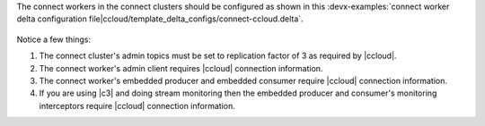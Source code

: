 The connect workers in the connect clusters should be configured as shown in this :devx-examples:`connect worker delta configuration file|ccloud/template_delta_configs/connect-ccloud.delta`.

   .. literalinclude:: ../template_delta_configs/connect-ccloud.delta
      :lines: 1-35

Notice a few things:

#. The connect cluster's admin topics must be set to replication factor of 3 as required by |ccloud|.

#. The connect worker's admin client requires |ccloud| connection information.

#. The connect worker's embedded producer and embedded consumer require |ccloud| connection information.

#. If you are using |c3| and doing stream monitoring then the embedded producer and consumer's monitoring interceptors require |ccloud| connection information.

